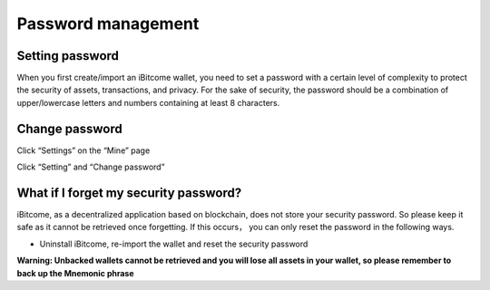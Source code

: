 Password management
-------------------------

Setting password
>>>>>>>>>>>>>>>>>>>>>>>>

When you first create/import an iBitcome wallet, you need to set a password with a certain level of complexity to protect the security of assets, transactions, and privacy. For the sake of security, the password should be a combination of upper/lowercase letters and numbers containing at least 8 characters.

.. image:: ../_static/en2.0/en2018200040101.png
    :width: 320px
    :height: 675px
    :scale: 100%
    :align: center

Change password
>>>>>>>>>>>>>>>>>>>>>>>>

Click “Settings” on the “Mine” page

.. image:: ../_static/en2.0/en2018200040102.png
    :width: 320px
    :height: 675px
    :scale: 100%
    :align: center

Click “Setting” and “Change password”

.. image:: ../_static/en2.0/en2018200040103.png
    :width: 320px
    :height: 675px
    :scale: 100%
    :align: center

What if I forget my security password?
>>>>>>>>>>>>>>>>>>>>>>>>>>>>>>>>>>>>>>>>>>>

iBitcome, as a decentralized application based on blockchain, does not store your security password. So please keep it safe as it cannot be retrieved once forgetting. If this occurs， you can only reset the password in the following ways.

- Uninstall iBitcome, re-import the wallet and reset the security password

**Warning: Unbacked wallets cannot be retrieved and you will lose all assets in your wallet, so please remember to back up the Mnemonic phrase**


